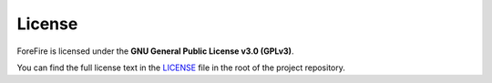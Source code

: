 License
=======

ForeFire is licensed under the **GNU General Public License v3.0 (GPLv3)**.

You can find the full license text in the `LICENSE <https://github.com/forefireAPI/forefire/blob/master/LICENSE>`_ file in the root of the project repository.